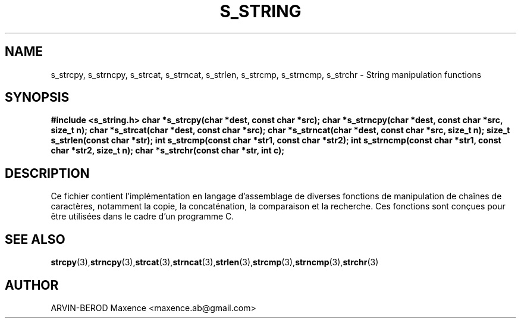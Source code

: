 .TH S_STRING 3 "Janvier 2024" "Version 2.0" "s_string fonctions"
.SH NAME
s_strcpy, s_strncpy, s_strcat, s_strncat, s_strlen, s_strcmp, s_strncmp, s_strchr - String manipulation functions
.SH SYNOPSIS
.B #include <s_string.h>
.B char *s_strcpy(char *dest, const char *src);
.B char *s_strncpy(char *dest, const char *src, size_t n);
.B char *s_strcat(char *dest, const char *src);
.B char *s_strncat(char *dest, const char *src, size_t n);
.B size_t s_strlen(const char *str);
.B int s_strcmp(const char *str1, const char *str2);
.B int s_strncmp(const char *str1, const char *str2, size_t n);
.B char *s_strchr(const char *str, int c);
.SH DESCRIPTION
Ce fichier contient l'implémentation en langage d'assemblage de diverses fonctions de manipulation de chaînes de caractères, notamment la copie, la concaténation, la comparaison et la recherche. Ces fonctions sont conçues pour être utilisées dans le cadre d'un programme C.
.SH SEE ALSO
.BR strcpy (3), \fBstrncpy\fP (3), \fBstrcat\fP (3), \fBstrncat\fP (3), \fBstrlen\fP (3), \fBstrcmp\fP (3), \fBstrncmp\fP (3), \fBstrchr\fP (3)
.SH AUTHOR
ARVIN-BEROD Maxence <maxence.ab@gmail.com>

